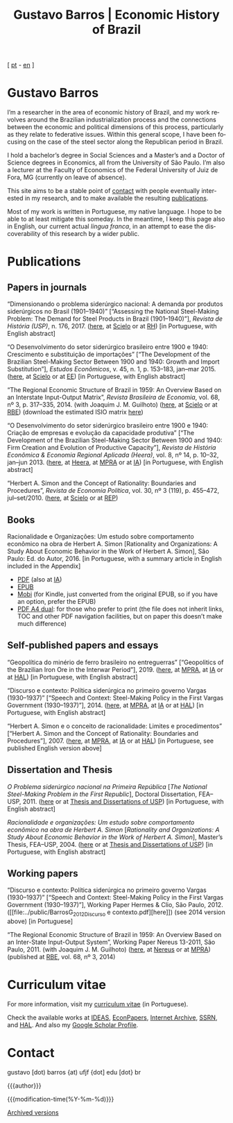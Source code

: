 #+title: Gustavo Barros | Economic History of Brazil
#+description: Economic History of Brazil
#+author: Gustavo Barros

#+html_head: <link rel="stylesheet" type="text/css" href="../styles/index.css" />
#+html_head: <link rel="icon" type="image/png" href="../images/favicon-32x32.png" sizes="32x32" />
#+html_head: <link rel="icon" type="image/png" href="../images/favicon-16x16.png" sizes="16x16" />
#+options: title:nil author:nil
#+options: toc:nil num:nil H:3
#+options: html-style:nil html-scripts:nil

#+language: en

#+attr_html: :class header
[[file:../images/header-img.jpg]]

#+begin_export html
<p id="translate">
[ <a title="Versão em português" class="translate" href="/">pt</a>
- <a title="English version" class="translate" href="/en/">en</a> ]
</p>
#+end_export


* Gustavo Barros
:PROPERTIES:
:CUSTOM_ID: introduction
:END:

I’m a researcher in the area of economic history of Brazil, and my work
revolves around the Brazilian industrialization process and the connections
between the economic and political dimensions of this process, particularly as
they relate to federative issues.  Within this general scope, I have been
focusing on the case of the steel sector along the Republican period in
Brazil.

I hold a bachelor’s degree in Social Sciences and a Master’s and a Doctor of
Science degrees in Economics, all from the University of São Paulo.  I’m also
a lecturer at the Faculty of Economics of the Federal University of Juiz de
Fora, MG (currently on leave of absence).

This site aims to be a stable point of [[#contact][contact]] with people eventually
interested in my research, and to make available the resulting [[#publications][publications]].

Most of my work is written in Portuguese, my native language.  I hope to be
able to at least mitigate this someday.  In the meantime, I keep this page
also in English, our current actual /lingua franca/, in an attempt to ease the
discoverability of this research by a wider public.


* Publications
:PROPERTIES:
:CUSTOM_ID: publications
:END:

** Papers in journals
:PROPERTIES:
:CUSTOM_ID: papers
:END:

#+attr_html: :class bibitem
“Dimensionando o problema siderúrgico nacional: A demanda por produtos
siderúrgicos no Brasil (1901--1940)” [“Assessing the National Steel-Making
Problem: The Demand for Steel Products in Brazil (1901--1940)”], /Revista de
História (USP)/, n.\nbsp{}176, 2017.  ([[file:../public/BarrosG_2017_Dimensionando o problema siderúrgico nacional.pdf][here]], at [[http://ref.scielo.org/hqc73d][Scielo]] or at [[http://www.revistas.usp.br/revhistoria/article/view/122711][RH]]) [in
Portuguese, with English abstract]

#+attr_html: :class bibitem
“O Desenvolvimento do setor siderúrgico brasileiro entre 1900 e 1940:
Crescimento e substituição de importações” [“The Development of the Brazilian
Steel-Making Sector Between 1900 and 1940: Growth and Import Substitution”],
/Estudos Econômicos/, v.\nbsp{}45, n.\nbsp{}1, p.\nbsp{}153--183, jan--mar 2015.
([[file:../public/BarrosG_2015_O Desenvolvimento do setor siderúrgico brasileiro - Crescimento e substituição de importações.pdf][here]], at [[http://ref.scielo.org/5qkbjh][Scielo]] or at [[http://www.revistas.usp.br/ee/article/view/69070][EE]]) [in Portuguese, with English abstract]

#+attr_html: :class bibitem
“The Regional Economic Structure of Brazil in 1959: An Overview Based on an
Interstate Input-Output Matrix”, /Revista Brasileira de Economia/,
vol.\nbsp{}68, nº\nbsp{}3, p.\nbsp{}317--335, 2014. (with
Joaquim J. M. Guilhoto) ([[file:../public/BarrosG_GuilhotoJJM_2014_The Regional Economic Structure of Brazil in 1959.pdf][here]], at [[http://ref.scielo.org/h85d6z][Scielo]] or at [[http://bibliotecadigital.fgv.br/ojs/index.php/rbe/article/view/5848][RBE]]) (download the estimated
ISIO matrix [[file:../public/BarrosG_GuilhotoJJM_2014_ISIO Matrix Brazil 1959 (published version).xlsx][here]])

#+attr_html: :class bibitem
“O Desenvolvimento do setor siderúrgico brasileiro entre 1900 e 1940: Criação
de empresas e evolução da capacidade produtiva” [“The Development of the
Brazilian Steel-Making Sector Between 1900 and 1940: Firm Creation and
Evolution of Productive Capacity”], /Revista de História Econômica & Economia
Regional Aplicada (Heera)/, vol.\nbsp{}8, nº\nbsp{}14, p.\nbsp{}10--32,
jan--jun 2013. ([[file:../public/BarrosG_2013_O Desenvolvimento do setor siderúrgico brasileiro - Criação de empresas e evolução da capacidade produtiva.pdf][here]], at [[http://www.ufjf.br/heera/files/2009/11/Cria%C3%A7%C3%A3o-de-empresas-e-evolu%C3%A7%C3%A3o-da-capacidade-produtiva-identificada1.pdf][Heera]], at [[http://mpra.ub.uni-muenchen.de/57399/][MPRA]] or at [[https://archive.org/details/ODesenvolvimentoDoSetorSiderurgicoBrasileiroEntre1900E1940CriacaoDeEmpresasEEvol][IA]]) [in Portuguese, with English
abstract]

#+attr_html: :class bibitem
“Herbert A. Simon and the Concept of Rationality: Boundaries and Procedures”,
/Revista de Economia Política/, vol.\nbsp{}30, nº\nbsp{}3\nbsp{}(119),
p.\nbsp{}455--472, jul--set/2010.  ([[file:../public/BarrosG_2010_Herbert A. Simon and the Concept of Rationality.pdf][here]], at [[http://ref.scielo.org/qwdc98][Scielo]] or at [[https://centrodeeconomiapolitica.org.br/rep/index.php/journal/article/view/453][REP]])


** Books
:PROPERTIES:
:CUSTOM_ID: books
:END:

#+attr_html: :class bibitem
#+attr_html: :style margin-bottom: 0px;
Racionalidade e Organizações: Um estudo sobre comportamento econômico na obra
de Herbert A. Simon [Rationality and Organizations: A Study About Economic
Behavior in the Work of Herbert A. Simon], São Paulo: Ed. do Autor, 2016.  [in
Portuguese, with a summary article in English included in the Appendix]
#+attr_html: :id booklinks
- [[file:../public/BarrosG_2016_Racionalidade e Organizacoes.pdf][PDF]] (also at [[https://archive.org/details/Racionalidade-e-Organizacoes][IA]])
- [[file:../public/BarrosG_2016_Racionalidade e Organizacoes.epub][EPUB]]
- [[file:../public/BarrosG_2016_Racionalidade e Organizacoes.mobi][Mobi]] (for Kindle, just converted from the original EPUB, so if you have an
  option, prefer the EPUB)
- [[file:../public/BarrosG_2016_Racionalidade e Organizacoes (formato A4 dual).pdf][PDF A4 dual]]: for those who prefer to print (the file does not inherit links,
  TOC and other PDF navigation facilities, but on paper this doesn’t make much
  difference)


** Self-published papers and essays
:PROPERTIES:
:CUSTOM_ID: self-published-papers-essays
:END:

#+attr_html: :class bibitem
“Geopolítica do minério de ferro brasileiro no entreguerras” [“Geopolitics of
the Brazilian Iron Ore in the Interwar Period”], 2019. ([[file:../public/BarrosG_2019_Geopolitica do minerio de ferro brasileiro no entreguerras.pdf][here]], at [[https://mpra.ub.uni-muenchen.de/92489/][MPRA]], at [[https://archive.org/details/BarrosG2019GeopoliticaDoMinerioDeFerroBrasileiroNoEntreguerras][IA]]
or at [[https://hal.archives-ouvertes.fr/hal-03018349][HAL]]) [in Portuguese, with English abstract]

#+attr_html: :class bibitem
“Discurso e contexto: Política siderúrgica no primeiro governo Vargas
(1930--1937)” [“Speech and Context: Steel-Making Policy in the First Vargas
Government (1930--1937)”], 2014.  ([[file:../public/BarrosG_2014_Discurso e contexto.pdf][here]], at [[http://mpra.ub.uni-muenchen.de/57656/][MPRA]], at [[https://archive.org/details/DiscursoEContextoPoliticaSiderurgicaNoPrimeiroGovernoVargas1930-1937][IA]] or at [[https://hal.archives-ouvertes.fr/hal-03018352][HAL]]) [in
Portuguese, with English abstract]

#+attr_html: :class bibitem
“Herbert A. Simon e o conceito de racionalidade: Limites e procedimentos”
[“Herbert A. Simon and the Concept of Rationality: Boundaries and
Procedures”], 2007.  ([[file:../public/BarrosG_2007_Herbert A. Simon e o conceito de racionalidade.pdf][here]], at [[https://mpra.ub.uni-muenchen.de/71508/][MPRA]], at [[https://archive.org/details/HerbertA.SimonEOConceitoDeRacionalidadeLimitesEProcedimentos][IA]] or at [[https://hal.archives-ouvertes.fr/hal-03018353][HAL]]) [in Portuguese, see
published English version above]


** Dissertation and Thesis
:PROPERTIES:
:CUSTOM_ID: dissertation-thesis
:END:

#+attr_html: :class bibitem
/O Problema siderúrgico nacional na Primeira República/ @@html:[<i>The National
Steel-Making Problem in the First Republic</i>]@@, Doctoral Dissertation,
FEA--USP, 2011.  ([[file:../public/BarrosG_2011_O Problema siderúrgico nacional na Primeira República.pdf][here]] or at [[https://teses.usp.br/teses/disponiveis/12/12138/tde-24012012-135049/en.php][Thesis and Dissertations of USP]]) [in Portuguese,
with English abstract]

#+attr_html: :class bibitem
/Racionalidade e organizações: Um estudo sobre comportamento econômico na obra
de Herbert A. Simon/ @@html:[<i>Rationality and Organizations: A Study About
Economic Behavior in the Work of Herbert A. Simon</i>]@@, Master’s Thesis,
FEA--USP, 2004.  ([[file:../public/BarrosG_2004_Racionalidade e organizações.pdf][here]] or at [[https://teses.usp.br/teses/disponiveis/12/12138/tde-05032005-183337/en.php][Thesis and Dissertations of USP]]) [in Portuguese,
with English abstract]


** Working papers
:PROPERTIES:
:CUSTOM_ID: working-papers
:END:

#+attr_html: :class bibitem
“Discurso e contexto: Política siderúrgica no primeiro governo Vargas
(1930--1937)” [“Speech and Context: Steel-Making Policy in the First Vargas
Government (1930--1937)”], Working Paper Hermes & Clio, São Paulo, 2012.
([[file:../public/BarrosG_2012_Discurso e
 contexto.pdf][here]]) (see 2014 version above) [in Portuguese]

#+attr_html: :class bibitem
“The Regional Economic Structure of Brazil in 1959: An Overview Based on an
Inter-State Input-Output System”, Working Paper Nereus 13-2011, São
Paulo, 2011. (with Joaquim J. M. Guilhoto) ([[file:../public/BarrosG_GuilhotoJJM_2011_TD Nereus 13-2011.pdf][here]], at [[http://www.usp.br/nereus/?txtdiscussao=the-regional-economic-structure-of-brazil-in-1959-an-overview-based-on-an-inter-state-input-output-system][Nereus]] or at [[http://mpra.ub.uni-muenchen.de/37698/][MPRA]])
(published at [[http://bibliotecadigital.fgv.br/ojs/index.php/rbe/article/view/5848][RBE]], vol.\nbsp{}68, nº\nbsp{}3, 2014)


* Curriculum vitae
:PROPERTIES:
:CUSTOM_ID: curriculum
:END:

For more information, visit my [[http://lattes.cnpq.br/4004536286705376][curriculum vitae]] (in Portuguese).

Check the available works at [[http://ideas.repec.org/f/pba1232.html][IDEAS]], [[http://econpapers.repec.org/RAS/pba1232.htm][EconPapers]], [[https://archive.org/details/@gusbrs][Internet Archive]], [[http://ssrn.com/author=1688651][SSRN]], and
[[https://cv.archives-ouvertes.fr/gustavo-barros][HAL]].  And also my [[https://scholar.google.com.br/citations?hl=en&user=ILrYAOwAAAAJ&view_op=list_works&authuser=1&gmla=AJsN-F79EJ1ocBtpBqEUL9YgMcgTRbSh_pRJQqhF8x532Hybk0QKYjMbdmcY5OPxsEKnE699btQwAb39u-gUcowJJj6rGJuoHjSP9hpwty0n3jWbI9tA63w5rGP9LUhhgYpGCCOANGpz][Google Scholar Profile]].


* Contact
:PROPERTIES:
:CUSTOM_ID: contact
:END:

#+begin_export html
<p>
&#103;&#117;&#115;&#116;&#97;&#118;&#111;
<span style="color:var(--gb-heading-color)">[dot)</span>
&#98;&#97;&#114;&#114;&#111;&#115;
<span style="color:var(--gb-heading-color)">{at)</span>
&#117;&#102;&#106;&#102;
<span style="color:var(--gb-heading-color)">{dot]</span>
&#101;&#100;&#117;
<span style="color:var(--gb-heading-color)">[dot}</span>
&#98;&#114;
</p>
#+end_export

#+attr_html: :id postamble :class top
{{{author}}}
#+attr_html: :id postamble
{{{modification-time(%Y-%m-%d)}}}
@@html: <p id="postamble"><a class="postamble" href="https://web.archive.org/web/*/http://gustavo.barros.nom.br/en/">Archived versions</a></p>@@
